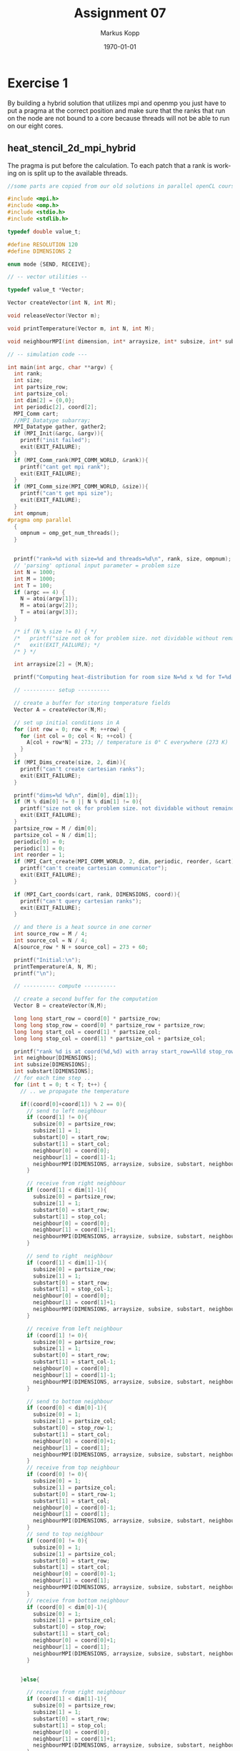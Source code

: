 #+options: ':nil *:t -:t ::t <:t H:3 \n:t ^:nil arch:headline
#+options: author:t broken-links:nil c:nil creator:nil
#+options: d:(not "LOGBOOK") date:t e:t email:t f:t inline:t num:t
#+options: p:nil pri:nil prop:nil stat:t tags:t tasks:t tex:t
#+options: timestamp:t title:t toc:t todo:t |:t
#+options: center:nil
#+title: Assignment 07
#+author: Markus Kopp
#+email: markus.kopp@student.uibk.ac.at
#+language: en
#+select_tags: export
#+exclude_tags: noexport
#+creator: Emacs 28.0.50 (Org mode 9.4)

#+latex_class: scrartcl
#+latex_class_options:
#+latex_header: \usepackage[margin=0.5in]{geometry}
#+latex_header_extra:
#+description:
#+keywords:
#+subtitle:
#+latex_compiler: pdflatex
#+date: \today
* Exercise 1
By building a hybrid solution that utilizes mpi and openmp you just have to put a pragma at the correct position and make sure that the ranks that run on the node are not bound to a core because threads will not be able to run on our eight cores.

** heat_stencil_2d_mpi_hybrid
The pragma is put before the calculation. To each patch that a rank is working on is split up to the available threads.
#+begin_src C :eval never-export
  //some parts are copied from our old solutions in parallel openCL course https://git.uibk.ac.at/csat2062/parallel_local

  #include <mpi.h>
  #include <omp.h>
  #include <stdio.h>
  #include <stdlib.h>

  typedef double value_t;

  #define RESOLUTION 120
  #define DIMENSIONS 2

  enum mode {SEND, RECEIVE};

  // -- vector utilities --

  typedef value_t *Vector;

  Vector createVector(int N, int M);

  void releaseVector(Vector m);

  void printTemperature(Vector m, int N, int M);

  void neighbourMPI(int dimension, int* arraysize, int* subsize, int* substart, int* neighbour, MPI_Comm cartesian, double* sendbuffer, enum mode mode);

  // -- simulation code ---

  int main(int argc, char **argv) {
    int rank;
    int size;
    int partsize_row;
    int partsize_col;
    int dim[2] = {0,0};
    int periodic[2], coord[2];
    MPI_Comm cart;
    //MPI_Datatype subarray;
    MPI_Datatype gather, gather2;
    if (MPI_Init(&argc, &argv)){
      printf("init failed");
      exit(EXIT_FAILURE);
    }
    if (MPI_Comm_rank(MPI_COMM_WORLD, &rank)){
      printf("cant get mpi rank");
      exit(EXIT_FAILURE);
    }
    if (MPI_Comm_size(MPI_COMM_WORLD, &size)){
      printf("can't get mpi size");
      exit(EXIT_FAILURE);
    }
    int ompnum;
  #pragma omp parallel
    {
      ompnum = omp_get_num_threads();
    }


    printf("rank=%d with size=%d and threads=%d\n", rank, size, ompnum);
    // 'parsing' optional input parameter = problem size
    int N = 1000;
    int M = 1000;
    int T = 100;
    if (argc == 4) {
      N = atoi(argv[1]);
      M = atoi(argv[2]);
      T = atoi(argv[3]);
    }

    /* if (N % size != 0) { */
    /*   printf("size not ok for problem size. not dividable without remainder\n"); */
    /*   exit(EXIT_FAILURE); */
    /* } */

    int arraysize[2] = {M,N};

    printf("Computing heat-distribution for room size N=%d x %d for T=%d timesteps\n", N,M, T);

    // ---------- setup ----------

    // create a buffer for storing temperature fields
    Vector A = createVector(N,M);

    // set up initial conditions in A
    for (int row = 0; row < M; ++row) {
      for (int col = 0; col < N; ++col) {
        A[col + row*N] = 273; // temperature is 0° C everywhere (273 K)
      }
    }
    if (MPI_Dims_create(size, 2, dim)){
      printf("can't create cartesian ranks");
      exit(EXIT_FAILURE);
    }

    printf("dims=%d %d\n", dim[0], dim[1]);
    if (M % dim[0] != 0 || N % dim[1] != 0){
      printf("size not ok for problem size. not dividable without remainder\n");
      exit(EXIT_FAILURE);
    }
    partsize_row = M / dim[0];
    partsize_col = N / dim[1];
    periodic[0] = 0;
    periodic[1] = 0;
    int reorder = 1;
    if (MPI_Cart_create(MPI_COMM_WORLD, 2, dim, periodic, reorder, &cart)){
      printf("can't create cartesian communicator");
      exit(EXIT_FAILURE);
    }

    if (MPI_Cart_coords(cart, rank, DIMENSIONS, coord)){
      printf("can't query cartesian ranks");
      exit(EXIT_FAILURE);
    }

    // and there is a heat source in one corner
    int source_row = M / 4;
    int source_col = N / 4;
    A[source_row * N + source_col] = 273 + 60;

    printf("Initial:\n");
    printTemperature(A, N, M);
    printf("\n");

    // ---------- compute ----------

    // create a second buffer for the computation
    Vector B = createVector(N,M);

    long long start_row = coord[0] * partsize_row;
    long long stop_row = coord[0] * partsize_row + partsize_row;
    long long start_col = coord[1] * partsize_col;
    long long stop_col = coord[1] * partsize_col + partsize_col;

    printf("rank %d is at coord(%d,%d) with array start_row=%lld stop_row=%lld start_col=%lld stop_col=%lld\n", rank, coord[0], coord[1], start_row, stop_row, start_col, stop_col);
    int neighbour[DIMENSIONS];
    int subsize[DIMENSIONS];
    int substart[DIMENSIONS];
    // for each time step ..
    for (int t = 0; t < T; t++) {
      // .. we propagate the temperature

      if((coord[0]+coord[1]) % 2 == 0){
        // send to left neighbour
        if (coord[1] != 0){
          subsize[0] = partsize_row;
          subsize[1] = 1;
          substart[0] = start_row;
          substart[1] = start_col;
          neighbour[0] = coord[0];
          neighbour[1] = coord[1]-1;
          neighbourMPI(DIMENSIONS, arraysize, subsize, substart, neighbour, cart, A, SEND);
        }

        // receive from right neighbour
        if (coord[1] < dim[1]-1){
          subsize[0] = partsize_row;
          subsize[1] = 1;
          substart[0] = start_row;
          substart[1] = stop_col;
          neighbour[0] = coord[0];
          neighbour[1] = coord[1]+1;
          neighbourMPI(DIMENSIONS, arraysize, subsize, substart, neighbour, cart, A, RECEIVE);
        }

        // send to right  neighbour
        if (coord[1] < dim[1]-1){
          subsize[0] = partsize_row;
          subsize[1] = 1;
          substart[0] = start_row;
          substart[1] = stop_col-1;
          neighbour[0] = coord[0];
          neighbour[1] = coord[1]+1;
          neighbourMPI(DIMENSIONS, arraysize, subsize, substart, neighbour, cart, A, SEND);
        }

        // receive from left neighbour
        if (coord[1] != 0){
          subsize[0] = partsize_row;
          subsize[1] = 1;
          substart[0] = start_row;
          substart[1] = start_col-1;
          neighbour[0] = coord[0];
          neighbour[1] = coord[1]-1;
          neighbourMPI(DIMENSIONS, arraysize, subsize, substart, neighbour, cart, A, RECEIVE);
        }

        // send to bottom neighbour
        if (coord[0] < dim[0]-1){
          subsize[0] = 1;
          subsize[1] = partsize_col;
          substart[0] = stop_row-1;
          substart[1] = start_col;
          neighbour[0] = coord[0]+1;
          neighbour[1] = coord[1];
          neighbourMPI(DIMENSIONS, arraysize, subsize, substart, neighbour, cart, A, SEND);
        }
        // receive from top neighbour
        if (coord[0] != 0){
          subsize[0] = 1;
          subsize[1] = partsize_col;
          substart[0] = start_row-1;
          substart[1] = start_col;
          neighbour[0] = coord[0]-1;
          neighbour[1] = coord[1];
          neighbourMPI(DIMENSIONS, arraysize, subsize, substart, neighbour, cart, A, RECEIVE);
        }
        // send to top neighbour
        if (coord[0] != 0){
          subsize[0] = 1;
          subsize[1] = partsize_col;
          substart[0] = start_row;
          substart[1] = start_col;
          neighbour[0] = coord[0]-1;
          neighbour[1] = coord[1];
          neighbourMPI(DIMENSIONS, arraysize, subsize, substart, neighbour, cart, A, SEND);
        }
        // receive from bottom neighbour
        if (coord[0] < dim[0]-1){
          subsize[0] = 1;
          subsize[1] = partsize_col;
          substart[0] = stop_row;
          substart[1] = start_col;
          neighbour[0] = coord[0]+1;
          neighbour[1] = coord[1];
          neighbourMPI(DIMENSIONS, arraysize, subsize, substart, neighbour, cart, A, RECEIVE);
        }


      }else{

        // receive from right neighbour
        if (coord[1] < dim[1]-1){
          subsize[0] = partsize_row;
          subsize[1] = 1;
          substart[0] = start_row;
          substart[1] = stop_col;
          neighbour[0] = coord[0];
          neighbour[1] = coord[1]+1;
          neighbourMPI(DIMENSIONS, arraysize, subsize, substart, neighbour, cart, A, RECEIVE);
        }

        // send to left neighbour
        if (coord[1] != 0){
          subsize[0] = partsize_row;
          subsize[1] = 1;
          substart[0] = start_row;
          substart[1] = start_col;
          neighbour[0] = coord[0];
          neighbour[1] = coord[1]-1;
          neighbourMPI(DIMENSIONS, arraysize, subsize, substart, neighbour, cart, A, SEND);
        }


        // receive from left neighbour
        if (coord[1] != 0){
          subsize[0] = partsize_row;
          subsize[1] = 1;
          substart[0] = start_row;
          substart[1] = start_col-1;
          neighbour[0] = coord[0];
          neighbour[1] = coord[1]-1;
          neighbourMPI(DIMENSIONS, arraysize, subsize, substart, neighbour, cart, A, RECEIVE);
        }

        // send to right  neighbour
        if (coord[1] < dim[1]-1){
          subsize[0] = partsize_row;
          subsize[1] = 1;
          substart[0] = start_row;
          substart[1] = stop_col-1;
          neighbour[0] = coord[0];
          neighbour[1] = coord[1]+1;
          neighbourMPI(DIMENSIONS, arraysize, subsize, substart, neighbour, cart, A, SEND);
        }



        // receive from top neighbour
        if (coord[0] != 0){
          subsize[0] = 1;
          subsize[1] = partsize_col;
          substart[0] = start_row-1;
          substart[1] = start_col;
          neighbour[0] = coord[0]-1;
          neighbour[1] = coord[1];
          neighbourMPI(DIMENSIONS, arraysize, subsize, substart, neighbour, cart, A, RECEIVE);
        }
        // send to bottom neighbour
        if (coord[0] < dim[0]-1){
          subsize[0] = 1;
          subsize[1] = partsize_col;
          substart[0] = stop_row-1;
          substart[1] = start_col;
          neighbour[0] = coord[0]+1;
          neighbour[1] = coord[1];
          neighbourMPI(DIMENSIONS, arraysize, subsize, substart, neighbour, cart, A, SEND);
        }



        // receive from bottom neighbour
        if (coord[0] < dim[0]-1){
          subsize[0] = 1;
          subsize[1] = partsize_col;
          substart[0] = stop_row;
          substart[1] = start_col;
          neighbour[0] = coord[0]+1;
          neighbour[1] = coord[1];
          neighbourMPI(DIMENSIONS, arraysize, subsize, substart, neighbour, cart, A, RECEIVE);
        }
        // send to top neighbour
        if (coord[0] != 0){
          subsize[0] = 1;
          subsize[1] = partsize_col;
          substart[0] = start_row;
          substart[1] = start_col;
          neighbour[0] = coord[0]-1;
          neighbour[1] = coord[1];
          neighbourMPI(DIMENSIONS, arraysize, subsize, substart, neighbour, cart, A, SEND);
        }
      }
  #pragma omp parallel for collapse(2)
      for (int row = start_row; row < stop_row; row++) {
        for (int col = start_col; col < stop_col; col++) {
          // center stays constant (the heat is still on)
          if (col == source_col && row == source_row) {
            B[row*N+col] = A[col+row*N];
            continue;
          }

          // get current temperature at (x,y)
          value_t tc = A[row*N+col];

          // get temperatures left/right and up/down
          value_t tl = ( col !=  0  ) ? A[row*N+(col-1)] : tc;
          value_t tr = ( col != N-1 ) ? A[row*N+(col+1)] : tc;
          value_t tu = ( row !=  0  ) ? A[(row-1)*N+col] : tc;
          value_t td = ( row != M-1 ) ? A[(row+1)*N+col] : tc;

          // update temperature at current point
          B[row*N+col] = tc + 1.0/5 * (tl + tr + tu + td + (-4*tc));

        }
      }

      // swap matrices (just pointers, not content)
      Vector H = A;
      A = B;
      B = H;

      // show intermediate step
      if (!(t % 1000)) {
        printf("Step t=%d:\n", t);
        printTemperature(A, N, M);
        printf("\n");
      }
    }


    //int subsize[2] = {partsize_row, partsize_col};
    subsize[0] = partsize_row;
    subsize[1] = partsize_col;
    //int substart[2] = {start_row, start_col};
    substart[0] = start_row;
    substart[1] = start_col;
    int sendcount[size];
    int displacement[size];
    for (int i=0; i < size; ++i) {
      sendcount[i]=1;
    }
    int colcount = 0;
    int rowcount = 0;
    for (int i=0; i < size; ++i) {

      displacement[i]=colcount + rowcount;
      colcount += partsize_col;
      if ((i+1) % dim[1] == 0){
        colcount = 0;
        rowcount += partsize_row * N;
      }
    }

    //printf("subsize %d %d start %d %d\n",subsize[0], subsize[1], substart[0], substart[1] );
    if (MPI_Type_create_subarray(DIMENSIONS, arraysize, subsize, substart, MPI_ORDER_C, MPI_DOUBLE, &gather)){
      printf("can't create subarray");
      exit(EXIT_FAILURE);
    }
    if (MPI_Type_commit(&gather)){
      printf("can't commit mpi type");
      exit(EXIT_FAILURE);
    }
    if (MPI_Type_create_resized(gather, 0, 1*sizeof(double), &gather2)){
      printf("can't create resized array");
      exit(EXIT_FAILURE);
    }
    if (MPI_Type_commit(&gather2)){
      printf("can't commit mpi type");
      exit(EXIT_FAILURE);
    }

    if (MPI_Gatherv(A, 1, gather, A, sendcount, displacement, gather2, 0, MPI_COMM_WORLD)){
      printf("failure at gather");
      exit(EXIT_FAILURE);
    }

    if (MPI_Type_free(&gather)){
      printf("failure mpi type free");
      exit(EXIT_FAILURE);
    }
    if (MPI_Type_free(&gather2)){
      printf("failure mpi type free");
      exit(EXIT_FAILURE);
    }
    // ---------- check ----------



    int success = 1;
    if (rank == 0){
      printf("Final:\n");
      printTemperature(A, N, M);
      printf("\n");
      for(int y = 0; y<M; y++) {
        for(int x = 0; x<N; x++) {
          value_t temp = A[y*N+x];
          if (273 <= temp && temp <= 273+60) continue;
          success = 0;
          break;
        }
      }
      printf("Verification: %s\n", (success) ? "OK" : "FAILED");
    }



    // ---------- cleanup ----------

    releaseVector(A);
    releaseVector(B);


    if (MPI_Finalize()){
      printf("failure at mpi finalize");
      exit(EXIT_FAILURE);
    }


    // done
    return (success) ? EXIT_SUCCESS : EXIT_FAILURE;
  }

  Vector createVector(int N, int M) {
    // create data and index vector
    Vector mallocaddress = malloc(sizeof(value_t) * N * M);
    if (mallocaddress != 0){
      return mallocaddress;
    }else {
      printf("malloc failure");
      exit(EXIT_FAILURE);
    }
  }

  void releaseVector(Vector m) { free(m); }


  //taken from old parallel course https://git.uibk.ac.at/csat2062/parallel_local
  void printTemperature(Vector m, int N, int M) {
    const char* colors = " .-:=+*#%@";
    const int numColors = 10;

    // boundaries for temperature (for simplicity hard-coded)
    const value_t max = 273 + 30;
    const value_t min = 273 + 0;

    // set the 'render' resolution
    int H = 30;
    int W = 60;

    // step size in each dimension
    int sH = M/H;
    int sW = N/W;


    // upper wall
    for(int i=0; i<W+2; i++) {
      printf("X");
    }
    printf("\n");

    // room
    for(int i=0; i<H; i++) {
      // left wall
      printf("X");
      // actual room
      for(int j=0; j<W; j++) {

        // get max temperature in this tile
        value_t max_t = 0;
        for(int x=sH*i; x<sH*i+sH; x++) {
          for(int y=sW*j; y<sW*j+sW; y++) {
            max_t = (max_t < m[x*N+y]) ? m[x*N+y] : max_t;
          }
        }
        value_t temp = max_t;

        // pick the 'color'
        int c = ((temp - min) / (max - min)) * numColors;
        c = (c >= numColors) ? numColors-1 : ((c < 0) ? 0 : c);

        // print the average temperature
        printf("%c",colors[c]);
      }
      // right wall
      printf("X\n");
    }

    // lower wall
    for(int i=0; i<W+2; i++) {
      printf("X");
    }
    printf("\n");

  }
  void neighbourMPI(int dimension, int* arraysize, int* subsize, int* substart, int* neighbour, MPI_Comm cartesian, double* buffer, enum mode mode){
    int neighbourrank;
    MPI_Datatype subarray;
    if (MPI_Cart_rank(cartesian, neighbour, &neighbourrank)){
      printf("can't query cartesian ranks");
      exit(EXIT_FAILURE);
    }
    if (MPI_Type_create_subarray(dimension, arraysize, subsize, substart, MPI_ORDER_C, MPI_DOUBLE, &subarray)){
      printf("can't create subarray");
      exit(EXIT_FAILURE);
    }
    if (MPI_Type_commit(&subarray)){
      printf("can't commit mpi type");
      exit(EXIT_FAILURE);
    }
    if (mode == SEND){
      if (MPI_Send(buffer, 1, subarray, neighbourrank, 0, MPI_COMM_WORLD)){
        printf("failure at mpi send");
        exit(EXIT_FAILURE);
      }
    } else {
      if (MPI_Recv(buffer, 1, subarray, neighbourrank, 0, MPI_COMM_WORLD, MPI_STATUS_IGNORE)){
        printf("failure at mpi recv");
        exit(EXIT_FAILURE);
      }
    }
    if (MPI_Type_free(&subarray)){
      printf("failure free mpi type");
      exit(EXIT_FAILURE);
    }
  }

#+end_src



** Makefile
omp version is not used and shared is the version for exercise 2 which was not done :lazy:
#+begin_src makefile :eval never-export
  CC=mpicc
  CC_FLAGS=-O2 -g -std=gnu99 -Wall -Wextra -pedantic

  .PHONEY: all
  all: heat_stencil_2D_seq heat_stencil_2D_omp heat_stencil_2D_mpi heat_stencil_2D_mpi_hybrid heat_stencil_2D_mpi_shared

  heat_stencil_2D_seq: heat_stencil_2D_seq.c
    @$(CC) $(CC_FLAGS) $< -o heat_stencil_2D_seq

   heat_stencil_2D_mpi: heat_stencil_2D_mpi.c
    @$(CC) $(CC_FLAGS) $< -o heat_stencil_2D_mpi

  heat_stencil_2D_omp: heat_stencil_2D_omp.c
    @$(CC) $(CC_FLAGS) -fopenmp $< -o heat_stencil_2D_omp

  heat_stencil_2D_mpi_hybrid: heat_stencil_2D_mpi_hybrid.c 
    @$(CC) $(CC_FLAGS) -fopenmp $< -o heat_stencil_2D_mpi_hybrid

  heat_stencil_2D_mpi_shared: heat_stencil_2D_mpi_shared.c 
    @$(CC) $(CC_FLAGS) $< -o heat_stencil_2D_mpi_shared

  .PHONEY: clean
  clean:
    @rm heat_stencil_2D_seq
    @rm heat_stencil_2D_mpi
    @rm heat_stencil_2D_omp
    @rm heat_stencil_2D_mpi_hybrid
    @rm heat_stencil_2D_mpi_shared
#+end_src

** heat_stencil_2D.script
Binding was done so each rank runs on different node. So when running 8 ranks we utilize the whole system when threads are also 8.
#+begin_src bash :eval never-export
  #!/bin/bash

  # Execute job in the queue "std.q" unless you have special requirements.
  #$ -q std.q

  # The batch system should use the current directory as working directory.
  #$ -cwd

  # Name your job. Unless you use the -o and -e options, output will
  # go to a unique file name.ojob_id for each job.
  #$ -N kopp_heat_stencil_2D_hybrid

  ##$ -M markus.kopp@student.uibk.ac.at
  ##$ -m e

  # Join the error stream to the output stream.
  #$ -j yes

  #$ -pe openmpi-8perhost 64

  module load openmpi/4.0.3

  N=6000
  T=100
  echo "seq for comparison with N=$N x $N T=$T"
  time perf stat -d ./heat_stencil_2D_seq $N $N $T
  echo "--------------------"
  for FILE in heat_stencil_2D_mpi_hybrid
  do
      for XN in {1..8}; do
          for X in {2..8..2}; do
              echo "$FILE test with MPIrank=$XN and threads=$X and N=$Nx$N T=$T"
              time OMP_NUM_THREADS=$X mpiexec -n $XN --report-bindings --display-devel-map  --map-by numa:span --bind-to numa perf stat -d ./$FILE $N $N $T
              echo "--------------------"
          done
          echo "heat_stencil_2D_mpi test with MPIrank=$XN and threads=$X and N=$Nx$N T=$T"
          time OMP_NUM_THREADS=$X mpiexec -n $XN --report-bindings --display-devel-map --map-by numa:span --bind-to numa perf stat -d ./heat_stencil_2D_mpi $N $N $T
          echo "--------------------"
      done
  done

#+end_src

** Results
With 7 threads the problem size is not dividable. The name omp2, omp4, omp6, omp8 tells how many threads were used.
#+ATTR_LATEX: :width \textwidth :caption Execution time on lcc2 in seconds for N=6000x6000 T=100
| ranks |    seq |    mpi | mpi_hybrid_omp2 | mpi_hybrid_omp4 | mpi_hybrid_omp6 | mpi_hybrid_omp8 |
|-------+--------+--------+-----------------+-----------------+-----------------+-----------------|
|     1 | 49.963 | 51.284 |          26.842 |          15.033 |          13.349 |          13.006 |
|     2 | 49.963 | 26.539 |          14.379 |           8.385 |           7.631 |           7.527 |
|     3 | 49.963 | 18.429 |          10.159 |           6.193 |            5.77 |           5.707 |
|     4 | 49.963 | 14.498 |           8.313 |           5.184 |           5.319 |           4.928 |
|     5 | 49.963 | 11.902 |           6.928 |           4.463 |            4.22 |           4.191 |
|     6 | 49.963 | 10.307 |           6.246 |           4.285 |           4.074 |           4.369 |
|     7 |        |        |                 |                 |                 |                 |
|     8 | 49.963 |  8.285 |            5.18 |           3.939 |           3.579 |           3.823 |

#+ATTR_LATEX: :width \textwidth :caption Speedup with the same settings
| ranks | seq |   mpi | mpi_hybrid_omp2 | mpi_hybrid_omp4 | mpi_hybrid_omp6 | mpi_hybrid_omp8 |
|---------+-----+-------+-----------------+-----------------+-----------------+-----------------|
|       1 |   1 | 0.974 |           1.861 |           3.324 |           3.743 |           3.842 |
|       2 |   1 | 1.883 |           3.475 |           5.959 |           6.547 |           6.638 |
|       3 |   1 | 2.711 |           4.918 |           8.068 |           8.659 |           8.755 |
|       4 |   1 | 3.446 |           6.010 |           9.638 |           9.393 |          10.139 |
|       5 |   1 | 4.198 |           7.212 |          11.195 |          11.840 |          11.921 |
|       6 |   1 | 4.847 |           7.999 |          11.660 |          12.264 |          11.436 |
|       7 |     |       |                 |                 |                 |                 |
|       8 |   1 | 6.031 |           9.645 |          12.684 |          13.960 |          13.069 |

#+ATTR_LATEX: :width \textwidth :caption Efficiency with the same settings
| ranks | seq |   mpi | mpi_hybrid_omp2 | mpi_hybrid_omp4 | mpi_hybrid_omp6 | mpi_hybrid_omp8 |
|-------+-----+-------+-----------------+-----------------+-----------------+-----------------|
|     1 |   1 | 0.974 |           0.931 |           0.831 |           0.624 |           0.480 |
|     2 |   1 | 0.941 |           0.869 |           0.745 |           0.546 |           0.415 |
|     3 |   1 | 0.904 |           0.820 |           0.672 |           0.481 |           0.365 |
|     4 |   1 | 0.862 |           0.751 |           0.602 |           0.391 |           0.317 |
|     5 |   1 | 0.840 |           0.721 |           0.560 |           0.395 |           0.298 |
|     6 |   1 | 0.808 |           0.667 |           0.486 |           0.341 |           0.238 |
|     7 |     |       |                 |                 |                 |                 |
|     8 |   1 | 0.754 |           0.603 |           0.396 |           0.291 |           0.204 |


[[./graphs/mpivshyb.png]]
[[./graphs/mpivshybspeedup.png]]
[[./graphs/mpivshybefficiency.png]]
